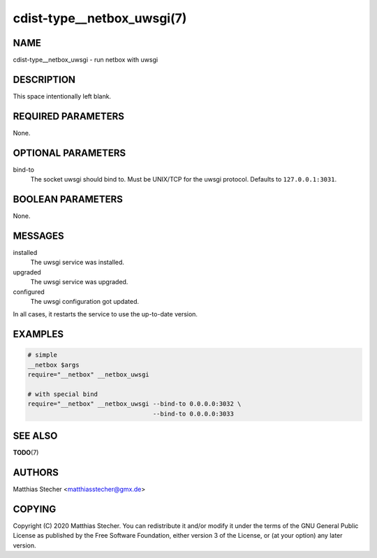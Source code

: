 cdist-type__netbox_uwsgi(7)
===========================

NAME
----
cdist-type__netbox_uwsgi - run netbox with uwsgi


DESCRIPTION
-----------
This space intentionally left blank.


REQUIRED PARAMETERS
-------------------
None.


OPTIONAL PARAMETERS
-------------------
bind-to
    The socket uwsgi should bind to. Must be UNIX/TCP for the uwsgi protocol.
    Defaults to ``127.0.0.1:3031``.


BOOLEAN PARAMETERS
------------------
None.


MESSAGES
--------
installed
    The uwsgi service was installed.

upgraded
    The uwsgi service was upgraded.

configured
    The uwsgi configuration got updated.

In all cases, it restarts the service to use the up-to-date version.


EXAMPLES
--------

.. code-block:: sh

    # simple
    __netbox $args
    require="__netbox" __netbox_uwsgi

    # with special bind
    require="__netbox" __netbox_uwsgi --bind-to 0.0.0.0:3032 \
                                      --bind-to 0.0.0.0:3033


SEE ALSO
--------
:strong:`TODO`\ (7)


AUTHORS
-------
Matthias Stecher <matthiasstecher@gmx.de>


COPYING
-------
Copyright \(C) 2020 Matthias Stecher. You can redistribute it
and/or modify it under the terms of the GNU General Public License as
published by the Free Software Foundation, either version 3 of the
License, or (at your option) any later version.
